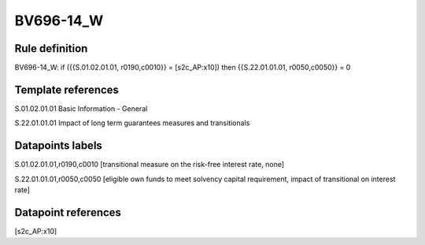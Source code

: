 ==========
BV696-14_W
==========

Rule definition
---------------

BV696-14_W: if ({{S.01.02.01.01, r0190,c0010}} = [s2c_AP:x10]) then {{S.22.01.01.01, r0050,c0050}} = 0


Template references
-------------------

S.01.02.01.01 Basic Information - General

S.22.01.01.01 Impact of long term guarantees measures and transitionals


Datapoints labels
-----------------

S.01.02.01.01,r0190,c0010 [transitional measure on the risk-free interest rate, none]

S.22.01.01.01,r0050,c0050 [eligible own funds to meet solvency capital requirement, impact of transitional on interest rate]



Datapoint references
--------------------

[s2c_AP:x10]